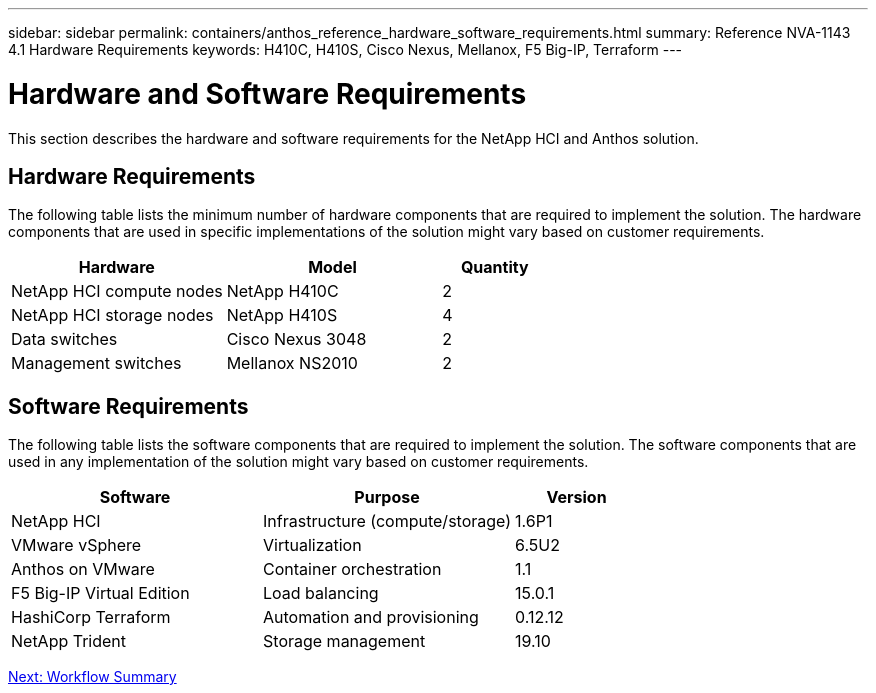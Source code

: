 ---
sidebar: sidebar
permalink: containers/anthos_reference_hardware_software_requirements.html
summary: Reference NVA-1143 4.1 Hardware Requirements
keywords: H410C, H410S, Cisco Nexus, Mellanox, F5 Big-IP, Terraform
---

= Hardware and Software Requirements

:hardbreaks:
:nofooter:
:icons: font
:linkattrs:
:imagesdir: ./../media/

[.lead]

This section describes the hardware and software requirements for the NetApp HCI and Anthos solution.

== Hardware Requirements

The following table lists the minimum number of hardware components that are required to implement the solution. The hardware components that are used in specific implementations of the solution might vary based on customer requirements.

[cols=3*,options="header",cols="40,40,20"]
|===
| Hardware
| Model
| Quantity
| NetApp HCI compute nodes | NetApp H410C | 2
| NetApp HCI storage nodes | NetApp H410S | 4
| Data switches | Cisco Nexus 3048 | 2
| Management switches | Mellanox NS2010 | 2
|===

== Software Requirements

The following table lists the software components that are required to implement the solution. The software components that are used in any implementation of the solution might vary based on customer requirements.

[cols=3*,options="header",cols="40,40,20"]
|===
| Software
| Purpose
| Version
| NetApp HCI | Infrastructure (compute/storage) | 1.6P1
| VMware vSphere | Virtualization | 6.5U2
| Anthos on VMware | Container orchestration | 1.1
| F5 Big-IP Virtual Edition | Load balancing | 15.0.1
| HashiCorp Terraform | Automation and provisioning | 0.12.12
| NetApp Trident | Storage management | 19.10
|===

link:containers/anthos_reference_workflow_summary.html[Next: Workflow Summary]
